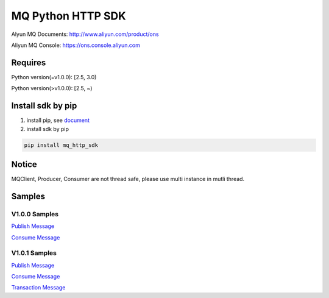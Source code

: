 MQ Python HTTP SDK
==================

Alyun MQ Documents: http://www.aliyun.com/product/ons

Aliyun MQ Console: https://ons.console.aliyun.com

Requires
--------

Python version(=v1.0.0): [2.5, 3.0)

Python version(>v1.0.0): [2.5, ~)

Install sdk by pip
------------------

1. install pip, see
   `document <https://pip.pypa.io/en/stable/installing/>`__
2. install sdk by pip

.. code:: bash

   pip install mq_http_sdk

Notice
------

MQClient, Producer, Consumer are not thread safe, please use multi
instance in mutli thread.

Samples
-------

V1.0.0 Samples
~~~~~~~~~~~~~~

`Publish
Message <https://github.com/aliyunmq/mq-http-samples/blob/master/python/producer.py>`__

`Consume
Message <https://github.com/aliyunmq/mq-http-samples/blob/master/python/consumer.py>`__

V1.0.1 Samples
~~~~~~~~~~~~~~

`Publish
Message <https://github.com/aliyunmq/mq-http-samples/tree/101-dev/python/producer.py>`__

`Consume
Message <https://github.com/aliyunmq/mq-http-samples/tree/101-dev/python/consumer.py>`__

`Transaction
Message <https://github.com/aliyunmq/mq-http-samples/tree/101-dev/python/trans_producer.py>`__
